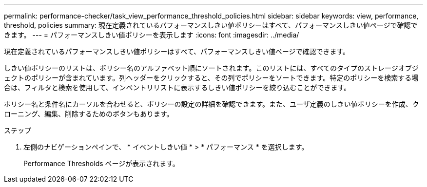 ---
permalink: performance-checker/task_view_performance_threshold_policies.html 
sidebar: sidebar 
keywords: view, performance, threshold, policies 
summary: 現在定義されているパフォーマンスしきい値ポリシーはすべて、パフォーマンスしきい値ページで確認できます。 
---
= パフォーマンスしきい値ポリシーを表示します
:icons: font
:imagesdir: ../media/


[role="lead"]
現在定義されているパフォーマンスしきい値ポリシーはすべて、パフォーマンスしきい値ページで確認できます。

しきい値ポリシーのリストは、ポリシー名のアルファベット順にソートされます。このリストには、すべてのタイプのストレージオブジェクトのポリシーが含まれています。列ヘッダーをクリックすると、その列でポリシーをソートできます。特定のポリシーを検索する場合は、フィルタと検索を使用して、インベントリリストに表示するしきい値ポリシーを絞り込むことができます。

ポリシー名と条件名にカーソルを合わせると、ポリシーの設定の詳細を確認できます。また、ユーザ定義のしきい値ポリシーを作成、クローニング、編集、削除するためのボタンもあります。

.ステップ
. 左側のナビゲーションペインで、 * イベントしきい値 * > * パフォーマンス * を選択します。
+
Performance Thresholds ページが表示されます。


